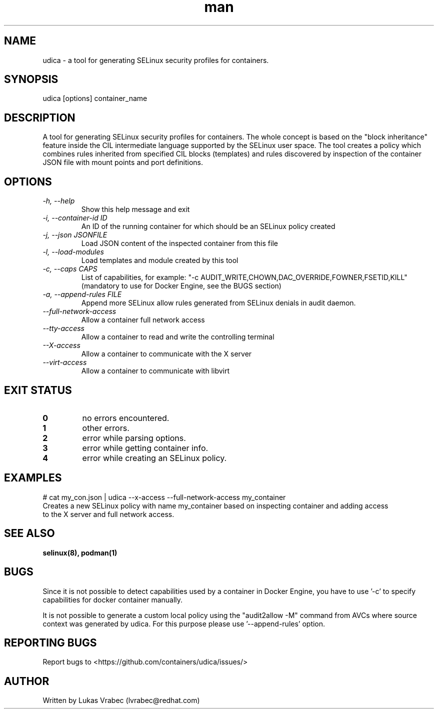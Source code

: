 .\" Copyright (C) 2018 Lukas Vrabec, <lvrabec@redhat.com>
.\"
.\" This program is free software: you can redistribute it and/or modify
.\" it under the terms of the GNU General Public License as published by
.\" the Free Software Foundation, either version 3 of the License, or
.\" (at your option) any later version.
.\"
.\" This program is distributed in the hope that it will be useful,
.\" but WITHOUT ANY WARRANTY; without even the implied warranty of
.\" MERCHANTABILITY or FITNESS FOR A PARTICULAR PURPOSE.  See the
.\" GNU General Public License for more details.
.\"
.\" You should have received a copy of the GNU General Public License
.\" along with this program.  If not, see <https://www.gnu.org/licenses/>.

.\" A man page for udica.
.\" Contact lvrabec@redhat.com to report errors or typos.
.TH man 8 "17 February 2019" "1.1" "udica man page"

.SH NAME
udica \- a tool for generating SELinux security profiles for containers.

.SH SYNOPSIS
udica [options] container_name

.SH DESCRIPTION
A tool for generating SELinux security profiles for containers. The whole concept is based on the "block inheritance" feature inside the CIL intermediate language supported by the SELinux user space. The tool creates a policy which combines rules inherited from specified CIL blocks (templates) and rules discovered by inspection of the container JSON file with mount points and port definitions.

.SH OPTIONS
.TP
.I  \-h, \-\-help
Show this help message and exit

.TP
.I   \-i, \-\-container\-id ID
An ID of the running container for which should be an SELinux policy created

.TP
.I   \-j, \-\-json JSONFILE
Load JSON content of the inspected container from this file

.TP
.I   \-l, \-\-load\-modules
Load templates and module created by this tool

.TP
.I  \-c, \-\-caps CAPS
List of capabilities, for example: "\-c AUDIT\_WRITE,CHOWN,DAC\_OVERRIDE,FOWNER,FSETID,KILL"
(mandatory to use for Docker Engine, see the BUGS section)

.TP
.I  \-a, \-\-append-rules FILE
Append more SELinux allow rules generated from SELinux denials in audit daemon.

.TP
.I   \-\-full\-network\-access
Allow a container full network access

.TP
.I   \-\-tty\-access
Allow a container to read and write the controlling terminal

.TP
.I   \-\-X\-access
Allow a container to communicate with the X server

.TP
.I   \-\-virt\-access
Allow a container to communicate with libvirt

.SH EXIT STATUS
.TP
.B 0
no errors encountered.
.TP
.B 1
other errors.
.TP
.B 2
error while parsing options.
.TP
.B 3
error while getting container info.
.TP
.B 4
error while creating an SELinux policy.

.SH EXAMPLES
.nf
# cat my_con.json | udica \-\-x\-access \-\-full\-network\-access my_container
Creates a new SELinux policy with name my_container based on inspecting container and adding access
to the X server and full network access.

.SH SEE ALSO
.BR selinux(8),
.BR podman(1)

.SH BUGS
Since it is not possible to detect capabilities used by a container in Docker Engine,
you have to use '-c' to specify capabilities for docker container manually.

It is not possible to generate a custom local policy using the "audit2allow -M" command from AVCs where source context was generated by udica. For this purpose please use '--append-rules' option.

.SH REPORTING BUGS
Report bugs to <https://github.com/containers/udica/issues/>

.SH AUTHOR
Written by Lukas Vrabec (lvrabec@redhat.com)
